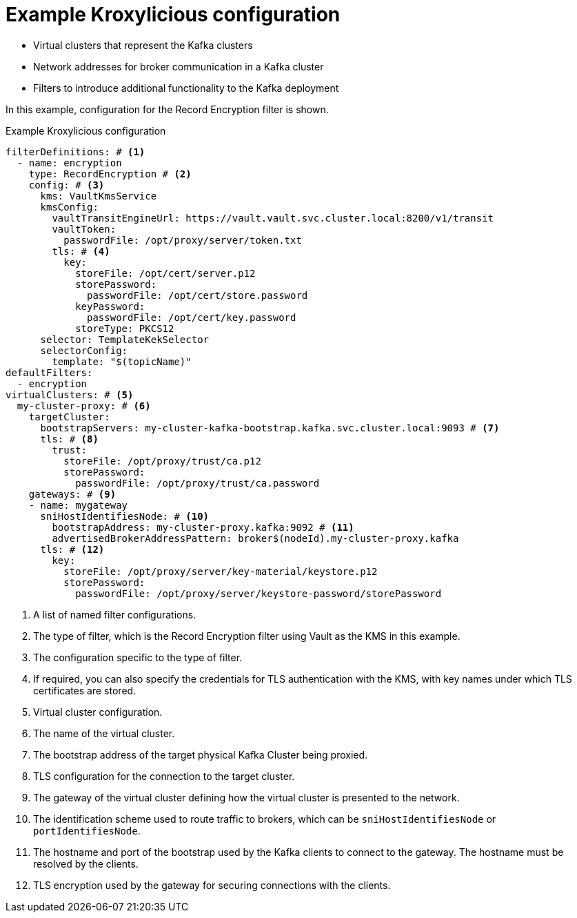 [id='ref-configuring-proxy-example-{context}']
= Example Kroxylicious configuration

* Virtual clusters that represent the Kafka clusters
* Network addresses for broker communication in a Kafka cluster
* Filters to introduce additional functionality to the Kafka deployment

In this example, configuration for the Record Encryption filter is shown.

[id='con-deploying-upstream-tls-{context}']
.Example Kroxylicious configuration
[source,yaml]
----
filterDefinitions: # <1>
  - name: encryption
    type: RecordEncryption # <2>
    config: # <3>
      kms: VaultKmsService
      kmsConfig:
        vaultTransitEngineUrl: https://vault.vault.svc.cluster.local:8200/v1/transit
        vaultToken:
          passwordFile: /opt/proxy/server/token.txt
        tls: # <4>
          key:
            storeFile: /opt/cert/server.p12
            storePassword:
              passwordFile: /opt/cert/store.password
            keyPassword:
              passwordFile: /opt/cert/key.password
            storeType: PKCS12
      selector: TemplateKekSelector
      selectorConfig:
        template: "$(topicName)"
defaultFilters:
  - encryption
virtualClusters: # <5>
  my-cluster-proxy: # <6>
    targetCluster:
      bootstrapServers: my-cluster-kafka-bootstrap.kafka.svc.cluster.local:9093 # <7>
      tls: # <8>
        trust:
          storeFile: /opt/proxy/trust/ca.p12
          storePassword:
            passwordFile: /opt/proxy/trust/ca.password
    gateways: # <9>
    - name: mygateway
      sniHostIdentifiesNode: # <10>
        bootstrapAddress: my-cluster-proxy.kafka:9092 # <11>
        advertisedBrokerAddressPattern: broker$(nodeId).my-cluster-proxy.kafka
      tls: # <12>
        key:
          storeFile: /opt/proxy/server/key-material/keystore.p12
          storePassword:
            passwordFile: /opt/proxy/server/keystore-password/storePassword
----
<1> A list of named filter configurations.
<2> The type of filter, which is the Record Encryption filter using Vault as the KMS in this example.
<3> The configuration specific to the type of filter.
<4> If required, you can also specify the credentials for TLS authentication with the KMS, with key names under which TLS certificates are stored.
<5> Virtual cluster configuration.
<6> The name of the virtual cluster.
<7> The bootstrap address of the target physical Kafka Cluster being proxied.
<8> TLS configuration for the connection to the target cluster.
<9> The gateway of the virtual cluster defining how the virtual cluster is presented to the network.
<10> The identification scheme used to route traffic to brokers, which can be `sniHostIdentifiesNode` or `portIdentifiesNode`.
<11> The hostname and port of the bootstrap used by the Kafka clients to connect to the gateway. The hostname must be resolved by the clients.
<12> TLS encryption used by the gateway for securing connections with the clients.

